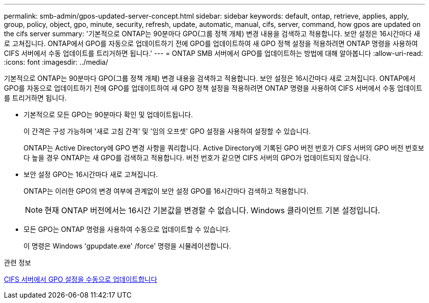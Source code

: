 ---
permalink: smb-admin/gpos-updated-server-concept.html 
sidebar: sidebar 
keywords: default, ontap, retrieve, applies, apply, group, policy, object, gpo, minute, security, refresh, update, automatic, manual, cifs, server, command, how gpos are updated on the cifs server 
summary: '기본적으로 ONTAP는 90분마다 GPO(그룹 정책 개체) 변경 내용을 검색하고 적용합니다. 보안 설정은 16시간마다 새로 고쳐집니다. ONTAP에서 GPO를 자동으로 업데이트하기 전에 GPO를 업데이트하여 새 GPO 정책 설정을 적용하려면 ONTAP 명령을 사용하여 CIFS 서버에서 수동 업데이트를 트리거하면 됩니다.' 
---
= ONTAP SMB 서버에서 GPO를 업데이트하는 방법에 대해 알아봅니다
:allow-uri-read: 
:icons: font
:imagesdir: ../media/


[role="lead"]
기본적으로 ONTAP는 90분마다 GPO(그룹 정책 개체) 변경 내용을 검색하고 적용합니다. 보안 설정은 16시간마다 새로 고쳐집니다. ONTAP에서 GPO를 자동으로 업데이트하기 전에 GPO를 업데이트하여 새 GPO 정책 설정을 적용하려면 ONTAP 명령을 사용하여 CIFS 서버에서 수동 업데이트를 트리거하면 됩니다.

* 기본적으로 모든 GPO는 90분마다 확인 및 업데이트됩니다.
+
이 간격은 구성 가능하며 '새로 고침 간격' 및 '임의 오프셋' GPO 설정을 사용하여 설정할 수 있습니다.

+
ONTAP는 Active Directory에 GPO 변경 사항을 쿼리합니다. Active Directory에 기록된 GPO 버전 번호가 CIFS 서버의 GPO 버전 번호보다 높을 경우 ONTAP는 새 GPO를 검색하고 적용합니다. 버전 번호가 같으면 CIFS 서버의 GPO가 업데이트되지 않습니다.

* 보안 설정 GPO는 16시간마다 새로 고쳐집니다.
+
ONTAP는 이러한 GPO의 변경 여부에 관계없이 보안 설정 GPO를 16시간마다 검색하고 적용합니다.

+
[NOTE]
====
현재 ONTAP 버전에서는 16시간 기본값을 변경할 수 없습니다. Windows 클라이언트 기본 설정입니다.

====
* 모든 GPO는 ONTAP 명령을 사용하여 수동으로 업데이트할 수 있습니다.
+
이 명령은 Windows 'gpupdate.exe' /force' 명령을 시뮬레이션합니다.



.관련 정보
xref:manual-update-gpo-settings-task.adoc[CIFS 서버에서 GPO 설정을 수동으로 업데이트합니다]
